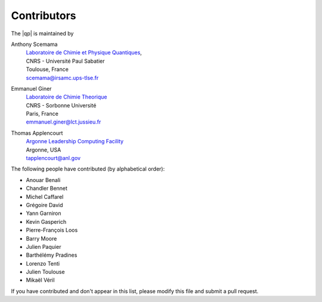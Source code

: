 ============
Contributors
============

The |qp| is maintained by 

Anthony Scemama 
  | `Laboratoire de Chimie et Physique Quantiques <http://www.lcpq.ups-tlse.fr/>`_,
  | CNRS - Université Paul Sabatier
  | Toulouse, France
  | scemama@irsamc.ups-tlse.fr 

Emmanuel Giner
  | `Laboratoire de Chimie Theorique <http://www.lct.jussieu.fr/>`_
  | CNRS - Sorbonne Université
  | Paris, France
  | emmanuel.giner@lct.jussieu.fr

Thomas Applencourt
  | `Argonne Leadership Computing Facility <http://www.alcf.anl.gov/>`_
  | Argonne, USA
  | tapplencourt@anl.gov


The following people have contributed (by alphabetical order):

* Anouar Benali
* Chandler Bennet
* Michel Caffarel
* Grégoire David
* Yann Garniron
* Kevin Gasperich
* Pierre-François Loos
* Barry Moore
* Julien Paquier
* Barthélémy Pradines
* Lorenzo Tenti
* Julien Toulouse
* Mikaël Véril

If you have contributed and don't appear in this list, please modify this file
and submit a pull request.

